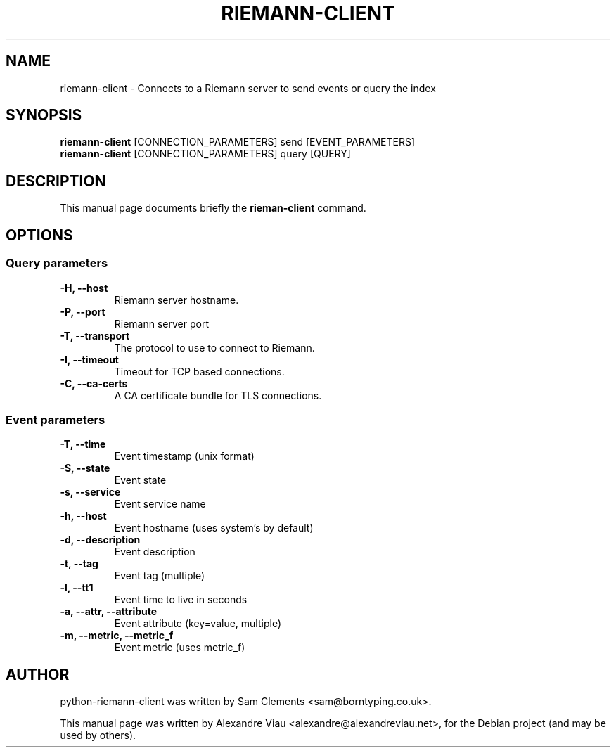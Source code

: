 .\"                                      Hey, EMACS: -*- nroff -*-
.\" First parameter, NAME, should be all caps
.\" Second parameter, SECTION, should be 1-8, maybe w/ subsection
.\" other parameters are allowed: see man(7), man(1)
.TH RIEMANN-CLIENT 1 "2014-10-12"
.\" Please adjust this date whenever revising the manpage.
.\"
.\" Some roff macros, for reference:
.\" .nh        disable hyphenation
.\" .hy        enable hyphenation
.\" .ad l      left justify
.\" .ad b      justify to both left and right margins
.\" .nf        disable filling
.\" .fi        enable filling
.\" .br        insert line break
.\" .sp <n>    insert n+1 empty lines
.\" for manpage-specific macros, see man(7)
.SH NAME
riemann-client \- Connects to a Riemann server to send events or query the index
.SH SYNOPSIS
.B riemann-client
.RI [CONNECTION_PARAMETERS]
.RI send
.RI [EVENT_PARAMETERS]
.br
.B riemann-client
.RI [CONNECTION_PARAMETERS]
.RI query
.RI [QUERY]
.SH DESCRIPTION
This manual page documents briefly the
.B rieman-client
command.
.PP
.\" TeX users may be more comfortable with the \fB<whatever>\fP and
.\" \fI<whatever>\fP escape sequences to invode bold face and italics,
.\" respectively.
.SH OPTIONS
.SS Query parameters
.TP
.B \-H, \-\-host
Riemann server hostname.
.TP
.B \-P, \-\-port
Riemann server port
.TP
.B \-T, \-\-transport
The protocol to use to connect to Riemann.
.TP
.B \-I, \-\-timeout
Timeout for TCP based connections.
.TP
.B \-C, \-\-ca-certs
A CA certificate bundle for TLS connections.
.br
.SS Event parameters
.TP
.B \-T, \-\-time
Event timestamp (unix format)
.TP
.B \-S, \-\-state
Event state
.TP
.B \-s, \-\-service
Event service name
.TP
.B \-h, \-\-host
Event hostname (uses system's by default)
.TP
.B \-d, \-\-description
Event description
.TP
.B \-t, \-\-tag
Event tag (multiple)
.TP
.B \-l, \-\-tt1
Event time to live in seconds
.TP
.B \-a, \-\-attr, \-\-attribute
Event attribute (key=value, multiple)
.TP
.B \-m, \-\-metric, \-\-metric_f
Event metric (uses metric_f)
.SH AUTHOR
python-riemann-client was written by Sam Clements <sam@borntyping.co.uk>.
.br

.PP
This manual page was written by Alexandre Viau <alexandre@alexandreviau.net>,
for the Debian project (and may be used by others).
